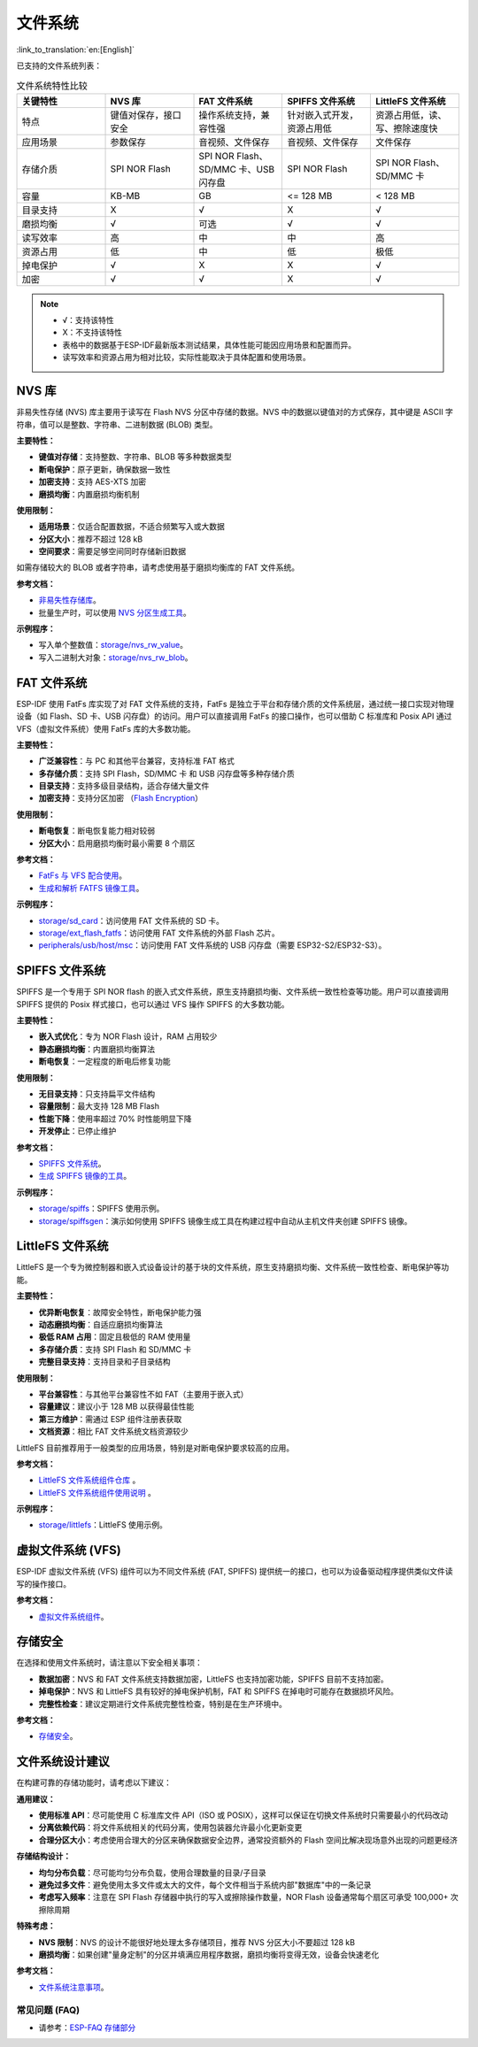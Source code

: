 文件系统
============
:link_to_translation:`en:[English]`

已支持的文件系统列表：

.. list-table:: 文件系统特性比较
    :widths: 20 20 20 20 20
    :header-rows: 1

    * - 关键特性
      - NVS 库
      - FAT 文件系统
      - SPIFFS 文件系统
      - LittleFS 文件系统
    * - 特点
      - 键值对保存，接口安全
      - 操作系统支持，兼容性强
      - 针对嵌入式开发，资源占用低
      - 资源占用低，读、写、擦除速度快
    * - 应用场景
      - 参数保存
      - 音视频、文件保存
      - 音视频、文件保存
      - 文件保存
    * - 存储介质
      - SPI NOR Flash
      - SPI NOR Flash、SD/MMC 卡、USB 闪存盘
      - SPI NOR Flash
      - SPI NOR Flash、SD/MMC 卡
    * - 容量
      - KB-MB
      - GB
      - <= 128 MB
      - < 128 MB
    * - 目录支持
      - X
      - √
      - X
      - √
    * - 磨损均衡
      - √
      - 可选
      - √
      - √
    * - 读写效率
      - 高
      - 中
      - 中
      - 高
    * - 资源占用
      - 低
      - 中
      - 低
      - 极低
    * - 掉电保护
      - √
      - X
      - X
      - √
    * - 加密
      - √
      - √
      - X
      - √


.. Note::

    * √：支持该特性
    * X：不支持该特性  
    * 表格中的数据基于ESP-IDF最新版本测试结果，具体性能可能因应用场景和配置而异。
    * 读写效率和资源占用为相对比较，实际性能取决于具体配置和使用场景。


NVS 库
----------------------

非易失性存储 (NVS) 库主要用于读写在 Flash NVS 分区中存储的数据。NVS 中的数据以键值对的方式保存，其中键是 ASCII 字符串，值可以是整数、字符串、二进制数据 (BLOB) 类型。

**主要特性：**

* **键值对存储**：支持整数、字符串、BLOB 等多种数据类型
* **断电保护**：原子更新，确保数据一致性
* **加密支持**：支持 AES-XTS 加密
* **磨损均衡**：内置磨损均衡机制

**使用限制：**

* **适用场景**：仅适合配置数据，不适合频繁写入或大数据
* **分区大小**：推荐不超过 128 kB
* **空间要求**：需要足够空间同时存储新旧数据

如需存储较大的 BLOB 或者字符串，请考虑使用基于磨损均衡库的 FAT 文件系统。

**参考文档：**

- `非易失性存储库 <https://docs.espressif.com/projects/esp-idf/zh_CN/release-v5.3/esp32s3/api-reference/storage/nvs_flash.html>`_。
- 批量生产时，可以使用 `NVS 分区生成工具 <https://docs.espressif.com/projects/esp-idf/zh_CN/release-v5.3/esp32s3/api-reference/storage/nvs_partition_gen.html>`_。

**示例程序：**

- 写入单个整数值：`storage/nvs_rw_value <https://github.com/espressif/esp-idf/tree/release/v5.3/examples/storage/nvs_rw_value>`_。
- 写入二进制大对象：`storage/nvs_rw_blob <https://github.com/espressif/esp-idf/tree/release/v5.3/examples/storage/nvs_rw_blob>`_。

FAT 文件系统
-------------------------

ESP-IDF 使用 FatFs 库实现了对 FAT 文件系统的支持，FatFs 是独立于平台和存储介质的文件系统层，通过统一接口实现对物理设备（如 Flash、SD 卡、USB 闪存盘）的访问。用户可以直接调用 FatFs 的接口操作，也可以借助 C 标准库和 Posix API 通过 VFS（虚拟文件系统）使用 FatFs 库的大多数功能。

**主要特性：**

* **广泛兼容性**：与 PC 和其他平台兼容，支持标准 FAT 格式
* **多存储介质**：支持 SPI Flash，SD/MMC 卡 和 USB 闪存盘等多种存储介质
* **目录支持**：支持多级目录结构，适合存储大量文件
* **加密支持**：支持分区加密 （`Flash Encryption <https://docs.espressif.com/projects/esp-idf/zh_CN/release-v5.3/esp32s3/security/flash-encryption.html>`_）

**使用限制：**

* **断电恢复**：断电恢复能力相对较弱
* **分区大小**：启用磨损均衡时最小需要 8 个扇区

**参考文档：**

- `FatFs 与 VFS 配合使用 <https://docs.espressif.com/projects/esp-idf/zh_CN/release-v5.3/esp32s3/api-reference/storage/fatfs.html#fatfs-vfs>`_。
- `生成和解析 FATFS 镜像工具 <https://docs.espressif.com/projects/esp-idf/zh_CN/release-v5.3/esp32s3/api-reference/storage/fatfsgen.html>`_。

**示例程序：**

* `storage/sd_card <https://github.com/espressif/esp-idf/tree/release/v5.3/examples/storage/sd_card>`_：访问使用 FAT 文件系统的 SD 卡。
* `storage/ext_flash_fatfs <https://github.com/espressif/esp-idf/tree/release/v5.3/examples/storage/ext_flash_fatfs>`_：访问使用 FAT 文件系统的外部 Flash 芯片。
* `peripherals/usb/host/msc <https://github.com/espressif/esp-idf/tree/release/v5.3/examples/peripherals/usb/host/msc>`_：访问使用 FAT 文件系统的 USB 闪存盘（需要 ESP32-S2/ESP32-S3）。

SPIFFS 文件系统
----------------------------

SPIFFS 是一个专用于 SPI NOR flash 的嵌入式文件系统，原生支持磨损均衡、文件系统一致性检查等功能。用户可以直接调用 SPIFFS 提供的 Posix 样式接口，也可以通过 VFS 操作 SPIFFS 的大多数功能。

**主要特性：**

* **嵌入式优化**：专为 NOR Flash 设计，RAM 占用较少
* **静态磨损均衡**：内置磨损均衡算法
* **断电恢复**：一定程度的断电后修复功能

**使用限制：**

* **无目录支持**：只支持扁平文件结构
* **容量限制**：最大支持 128 MB Flash
* **性能下降**：使用率超过 70% 时性能明显下降
* **开发停止**：已停止维护

**参考文档：**

* `SPIFFS 文件系统 <https://docs.espressif.com/projects/esp-idf/zh_CN/release-v5.3/esp32s3/api-reference/storage/spiffs.html>`_。
* `生成 SPIFFS 镜像的工具 <https://docs.espressif.com/projects/esp-idf/zh_CN/release-v5.3/esp32s3/api-reference/storage/spiffs.html#id5>`_。

**示例程序：**

* `storage/spiffs <https://github.com/espressif/esp-idf/tree/release/v5.3/examples/storage/spiffs>`_：SPIFFS 使用示例。
* `storage/spiffsgen <https://github.com/espressif/esp-idf/tree/release/v5.3/examples/storage/spiffsgen>`_：演示如何使用 SPIFFS 镜像生成工具在构建过程中自动从主机文件夹创建 SPIFFS 镜像。

LittleFS 文件系统
------------------------------

LittleFS 是一个专为微控制器和嵌入式设备设计的基于块的文件系统，原生支持磨损均衡、文件系统一致性检查、断电保护等功能。

**主要特性：**

* **优异断电恢复**：故障安全特性，断电保护能力强
* **动态磨损均衡**：自适应磨损均衡算法
* **极低 RAM 占用**：固定且极低的 RAM 使用量
* **多存储介质**：支持 SPI Flash 和 SD/MMC 卡
* **完整目录支持**：支持目录和子目录结构

**使用限制：**

* **平台兼容性**：与其他平台兼容性不如 FAT（主要用于嵌入式）
* **容量建议**：建议小于 128 MB 以获得最佳性能
* **第三方维护**：需通过 ESP 组件注册表获取
* **文档资源**：相比 FAT 文件系统文档资源较少

LittleFS 目前推荐用于一般类型的应用场景，特别是对断电保护要求较高的应用。

**参考文档：**

* `LittleFS 文件系统组件仓库 <https://github.com/joltwallet/esp_littlefs/tree/v1.14.5>`_ 。
* `LittleFS 文件系统组件使用说明 <https://components.espressif.com/components/joltwallet/littlefs/versions/1.14.5>`_ 。

**示例程序：**

* `storage/littlefs <https://github.com/espressif/esp-idf/tree/release/v5.3/examples/storage/littlefs>`_：LittleFS 使用示例。

虚拟文件系统 (VFS)
------------------------------

ESP-IDF 虚拟文件系统 (VFS) 组件可以为不同文件系统 (FAT, SPIFFS) 提供统一的接口，也可以为设备驱动程序提供类似文件读写的操作接口。

**参考文档：**

* `虚拟文件系统组件 <https://docs.espressif.com/projects/esp-idf/zh_CN/release-v5.3/esp32s3/api-reference/storage/vfs.html>`_。

存储安全
------------------------------

在选择和使用文件系统时，请注意以下安全相关事项：

* **数据加密**：NVS 和 FAT 文件系统支持数据加密，LittleFS 也支持加密功能，SPIFFS 目前不支持加密。
* **掉电保护**：NVS 和 LittleFS 具有较好的掉电保护机制，FAT 和 SPIFFS 在掉电时可能存在数据损坏风险。
* **完整性检查**：建议定期进行文件系统完整性检查，特别是在生产环境中。

**参考文档：**

* `存储安全 <https://docs.espressif.com/projects/esp-idf/zh_CN/release-v5.3/esp32s3/api-reference/storage/storage-security.html>`_。

文件系统设计建议
------------------------------

在构建可靠的存储功能时，请考虑以下建议：

**通用建议：**

* **使用标准 API**：尽可能使用 C 标准库文件 API（ISO 或 POSIX），这样可以保证在切换文件系统时只需要最小的代码改动
* **分离依赖代码**：将文件系统相关的代码分离，使用包装器允许最小化更新变更
* **合理分区大小**：考虑使用合理大的分区来确保数据安全边界，通常投资额外的 Flash 空间比解决现场意外出现的问题更经济

**存储结构设计：**

* **均匀分布负载**：尽可能均匀分布负载，使用合理数量的目录/子目录
* **避免过多文件**：避免使用太多文件或太大的文件，每个文件相当于系统内部"数据库"中的一条记录
* **考虑写入频率**：注意在 SPI Flash 存储器中执行的写入或擦除操作数量，NOR Flash 设备通常每个扇区可承受 100,000+ 次擦除周期

**特殊考虑：**

* **NVS 限制**：NVS 的设计不能很好地处理太多存储项目，推荐 NVS 分区大小不要超过 128 kB
* **磨损均衡**：如果创建"量身定制"的分区并填满应用程序数据，磨损均衡将变得无效，设备会快速老化

**参考文档：**

* `文件系统注意事项 <https://docs.espressif.com/projects/esp-idf/zh_CN/latest/esp32s3/api-guides/file-system-considerations.html>`_。

常见问题 (FAQ)
~~~~~~~~~~~~~~~~~

* 请参考：`ESP-FAQ 存储部分 <https://docs.espressif.com/projects/esp-faq/zh_CN/latest/software-framework/storage/index.html>`_

